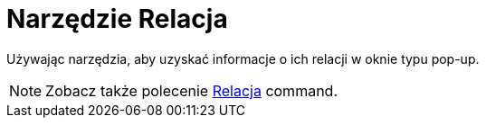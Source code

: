 = Narzędzie Relacja
:page-en: tools/Relation
ifdef::env-github[:imagesdir: /en/modules/ROOT/assets/images]

Używając narzędzia, aby uzyskać informacje o ich relacji w oknie typu pop-up.

[NOTE]
====
Zobacz także polecenie
xref:/commands/Relacja.adoc[Relacja] command.
====

